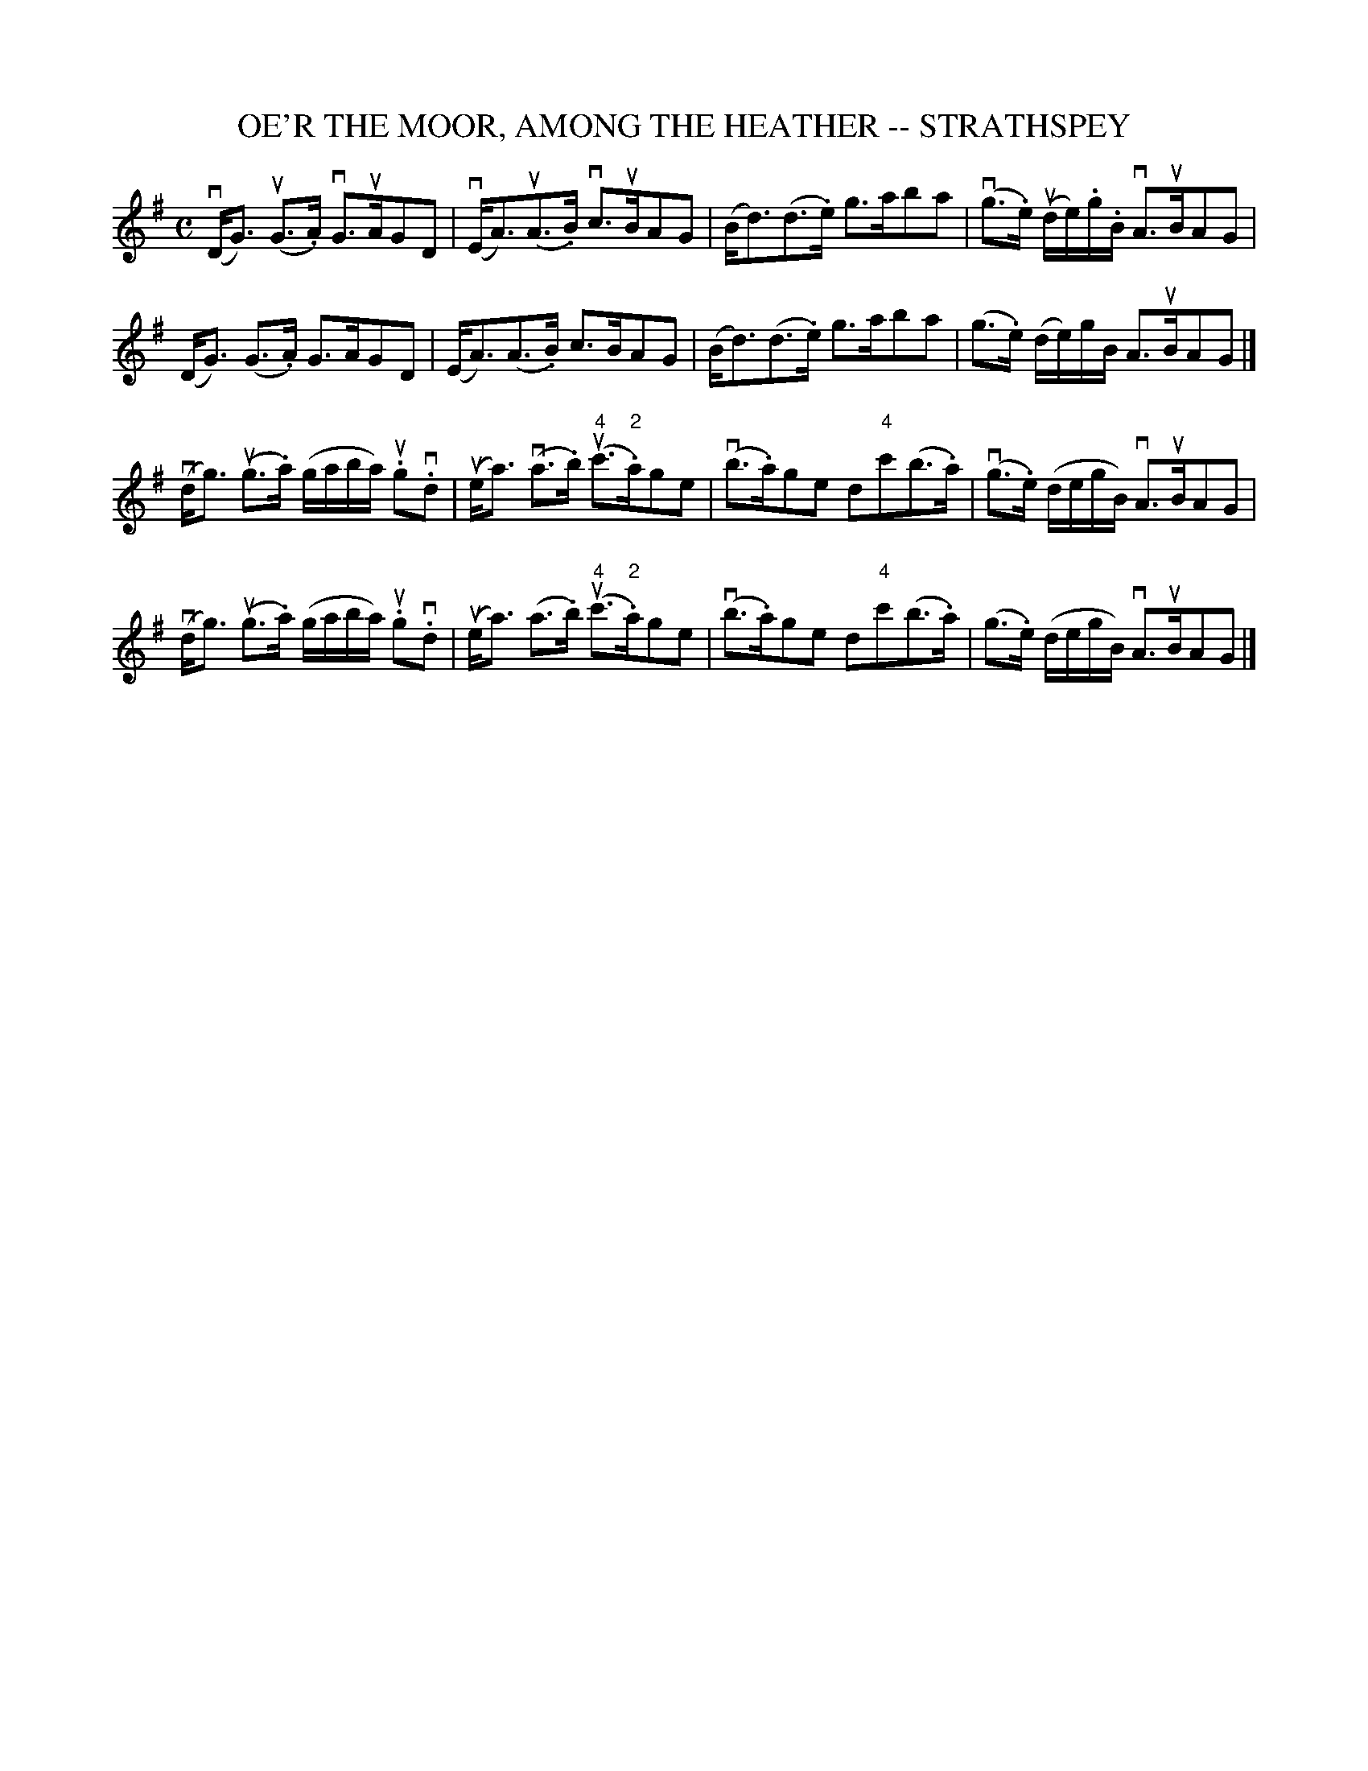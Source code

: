 X: 1
T: OE'R THE MOOR, AMONG THE HEATHER -- STRATHSPEY
B: Ryan's Mammoth Collection of Fiddle Tunes
R: strathspey
M: C
L: 1/16
Z: Contributed 20080604 by John Chambers jc:jc.tzo.net
K: G
(vDG3) (uG3.A) vG3uAG2D2 | (vEA3)(uA3.B) vc3uBA2G2 |\
(Bd3)(d3.e) g3ab2a2 | (vg3.e) (ude).g.B vA3uBA2G2 |
(DG3) (G3.A) G3AG2D2 | (EA3)(A3.B) c3BA2G2 |\
(Bd3)(d3.e) g3ab2a2 | (g3.e) (de)gB A3uBA2G2 |]
(vdg3) (ug3.a) (gaba) u.g2v.d2 | (uea3) (va3.b) (u"4"c'3"2".a)g2e2 |\
(vb3.a)g2e2 d2"4"c'2(b3.a) | (vg3.e) (degB) vA3uBA2G2 |
(vdg3) (ug3.a) (gaba) u.g2v.d2 | (uea3) (a3.b) (u"4"c'3"2".a)g2e2 |\
(vb3.a)g2e2 d2"4"c'2(b3.a) | (g3.e) (degB) vA3uBA2G2 |]
